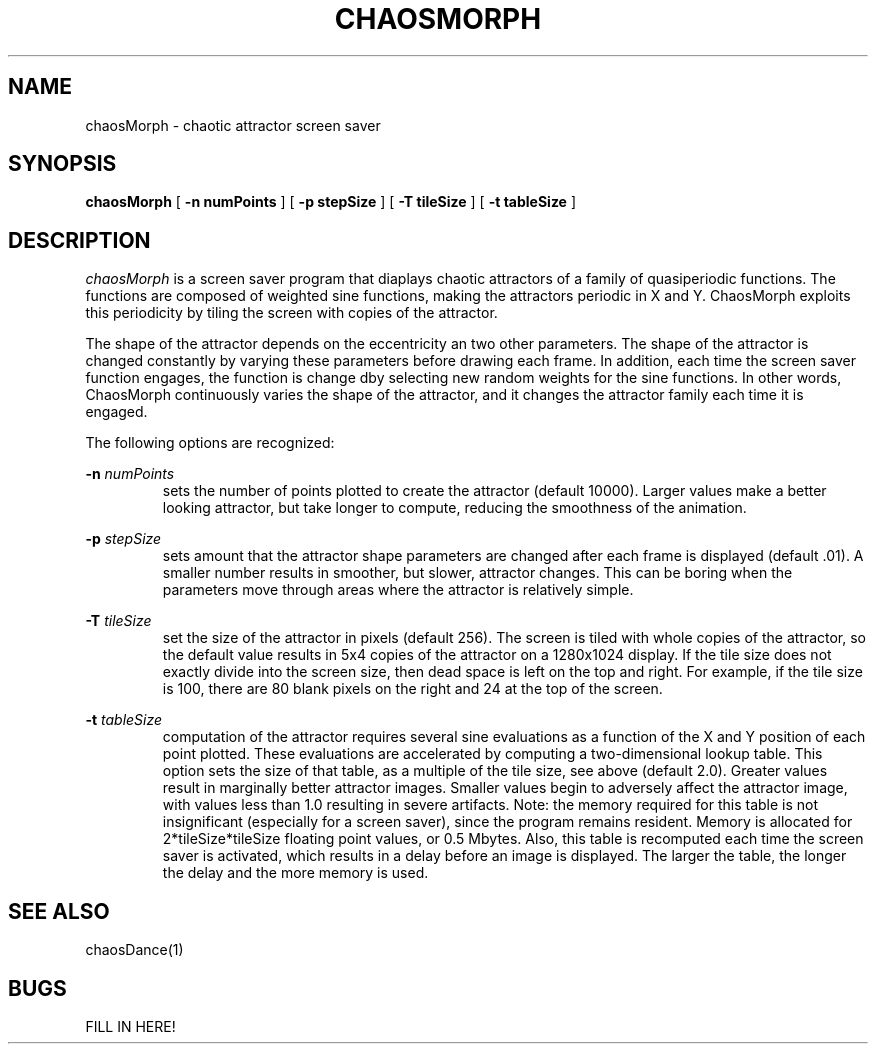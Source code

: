 '\"macro stdmacro
.if n .pH man1.chaosMorph @(#)chaosMorph	
.TH CHAOSMORPH 1
.SH NAME
chaosMorph \- chaotic attractor screen saver
.SH SYNOPSIS
.B chaosMorph
[
.B \-n numPoints
]
[
.B \-p stepSize
]
[
.B \-T tileSize
]
[
.B \-t tableSize
]
.SH DESCRIPTION
.I chaosMorph 
is a screen saver program that diaplays chaotic attractors
of a family of quasiperiodic functions.  The functions are composed of
weighted sine functions, making the attractors periodic in X and Y.
ChaosMorph exploits this periodicity by tiling the screen with copies
of the attractor.
.PP
The shape of the attractor depends on the eccentricity an two other
parameters.  The shape of the attractor is changed constantly by
varying these parameters before drawing each frame.  In addition, each
time the screen saver function engages, the function is change dby
selecting new random weights for the sine functions.  In other words,
ChaosMorph continuously varies the shape of the attractor, and it
changes the attractor family each time it is engaged.
.PP
The following options are recognized:
.PP
.B \-n 
.I numPoints
.RS
sets the number of points plotted to create the attractor (default
10000).  Larger values make a better looking attractor, but take
longer to compute, reducing the smoothness of the animation.
.RE
.PP
.B \-p 
.I stepSize
.RS
sets amount that the attractor shape parameters are changed after
each frame is displayed (default .01).  A smaller number results
in smoother, but slower, attractor changes.  This can be boring
when the parameters move through areas where the attractor is
relatively simple.
.RE
.PP
.B \-T 
.I tileSize
.RS
set the size of the attractor in pixels (default 256).  The screen
is tiled with whole copies of the attractor, so the default value
results in 5x4 copies of the attractor on a 1280x1024 display.  If
the tile size does not exactly divide into the screen size, then
dead space is left on the top and right.  For example, if the 
tile size is 100, there are 80 blank pixels on the right and 24 at
the top of the screen.
.RE
.PP
.B \-t 
.I tableSize
.RS
computation of the attractor requires several sine evaluations as a
function of the X and Y position of each point plotted.  These
evaluations are accelerated by computing a two-dimensional lookup 
table.  This option sets the size of that table, as a multiple of
the tile size, see above (default 2.0).  Greater values result in
marginally better attractor images.  Smaller values begin to
adversely affect the attractor image, with values less than 1.0 
resulting in severe artifacts.  Note:  the memory required for
this table is not insignificant (especially for a screen saver),
since the program remains resident.  Memory is allocated for
2*tileSize*tileSize floating point values, or 0.5 Mbytes.  Also,
this table is recomputed each time the screen saver is activated,
which results in a delay before an image is displayed.  The larger
the table, the longer the delay and the more memory is used.
.RE
.SH SEE ALSO
chaosDance(1)
.SH BUGS
FILL IN HERE!
